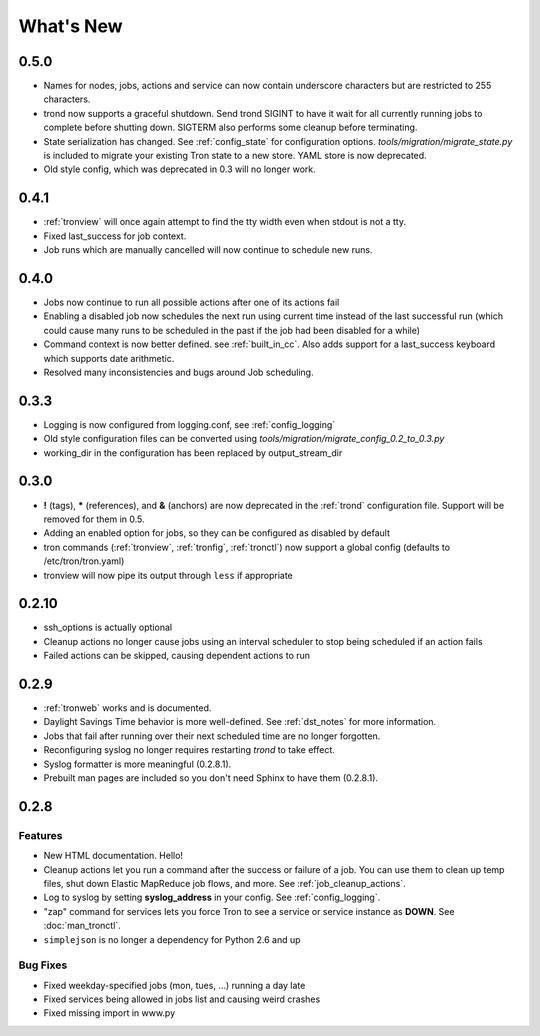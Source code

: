 What's New
==========

0.5.0
-----
* Names for nodes, jobs, actions and service can now contain underscore characters
  but are restricted to 255 characters.
* trond now supports a graceful shutdown. Send trond SIGINT to have it wait for
  all currently running jobs to complete before shutting down. SIGTERM
  also performs some cleanup before terminating.
* State serialization has changed.  See :ref:`config_state` for configuration
  options.  `tools/migration/migrate_state.py` is included to migrate your
  existing Tron state to a new store.  YAML store is now deprecated.
* Old style config, which was deprecated in 0.3 will no longer work.


0.4.1
-----
* :ref:`tronview` will once again attempt to find the tty width even when stdout is not a tty.
* Fixed last_success for job context.
* Job runs which are manually cancelled will now continue to schedule new runs.


0.4.0
-----

* Jobs now continue to run all possible actions after one of its actions fail
* Enabling a disabled job now schedules the next run using current time instead
  of the last successful run (which could cause many runs to be
  scheduled in the past if the job had been disabled for a while)
* Command context is now better defined. see :ref:`built_in_cc`. Also adds support for a
  last_success keyboard which supports date arithmetic.
* Resolved many inconsistencies and bugs around Job scheduling.


0.3.3
-----

* Logging is now configured from logging.conf, see :ref:`config_logging`
* Old style configuration files can be converted using `tools/migration/migrate_config_0.2_to_0.3.py`
* working_dir in the configuration has been replaced by output_stream_dir


0.3.0
-----

* **!** (tags), **\*** (references), and **&** (anchors) are now deprecated in the :ref:`trond`
  configuration file.  Support will be removed for them in 0.5.
* Adding an enabled option for jobs, so they can be configured as disabled by default
* tron commands (:ref:`tronview`, :ref:`tronfig`, :ref:`tronctl`) now support a global
  config (defaults to /etc/tron/tron.yaml)
* tronview will now pipe its output through ``less`` if appropriate


0.2.10
------

* ssh_options is actually optional
* Cleanup actions no longer cause jobs using an interval scheduler to stop being scheduled if an action fails
* Failed actions can be skipped, causing dependent actions to run


0.2.9
-----

* :ref:`tronweb` works and is documented.
* Daylight Savings Time behavior is more well-defined. See :ref:`dst_notes` for
  more information.
* Jobs that fail after running over their next scheduled time are no longer
  forgotten.
* Reconfiguring syslog no longer requires restarting `trond` to take effect.
* Syslog formatter is more meaningful (0.2.8.1).
* Prebuilt man pages are included so you don't need Sphinx to have them
  (0.2.8.1).

0.2.8
-----

Features
^^^^^^^^

* New HTML documentation. Hello!
* Cleanup actions let you run a command after the success or failure of a job.
  You can use them to clean up temp files, shut down Elastic MapReduce job
  flows, and more. See :ref:`job_cleanup_actions`.
* Log to syslog by setting **syslog_address** in your config. See
  :ref:`config_logging`.
* "zap" command for services lets you force Tron to see a service or service
  instance as **DOWN**. See :doc:`man_tronctl`.
* ``simplejson`` is no longer a dependency for Python 2.6 and up

Bug Fixes
^^^^^^^^^

* Fixed weekday-specified jobs (mon, tues, ...) running a day late
* Fixed services being allowed in jobs list and causing weird crashes
* Fixed missing import in www.py
